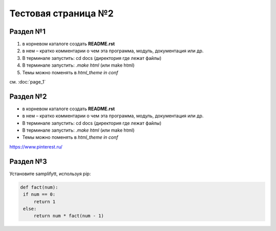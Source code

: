 Тестовая страница №2
=====

Раздел №1
------------
#. в корневом каталоге создать **README.rst**
#. в нем – кратко комментарии о чем эта программа, модуль, документация или др.
#. В терминале запустить: cd docs (директория где лежат файлы)
#. В терминале запустить: *.\make html* (или make html)
#. Темы можно поменять в *html_theme in conf*

см. :doc:`page_1`

Раздел №2
------------
* в корневом каталоге создать **README.rst**
* в нем – кратко комментарии о чем эта программа, модуль, документация или др.
* В терминале запустить: cd docs (директория где лежат файлы)
* В терминале запустить: *.\make html* (или make html)
* Темы можно поменять в *html_theme in conf*

https://www.pinterest.ru/

Раздел №3
-------------
Установите samplifytt, используя pip:

.. code-block:: console

   def fact(num):
    if num == 0: 
        return 1
    else:
        return num * fact(num - 1)
